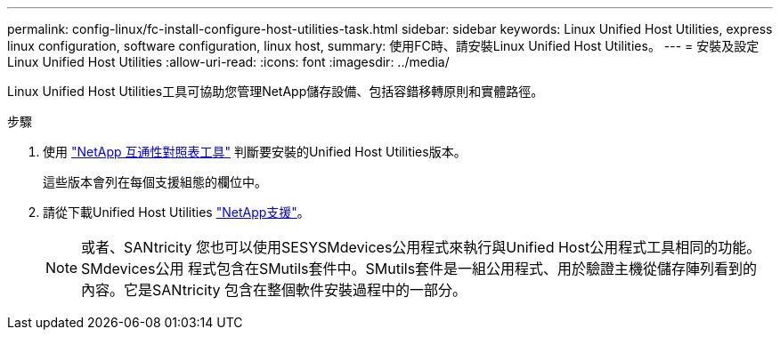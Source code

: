---
permalink: config-linux/fc-install-configure-host-utilities-task.html 
sidebar: sidebar 
keywords: Linux Unified Host Utilities, express linux configuration, software configuration, linux host, 
summary: 使用FC時、請安裝Linux Unified Host Utilities。 
---
= 安裝及設定Linux Unified Host Utilities
:allow-uri-read: 
:icons: font
:imagesdir: ../media/


[role="lead"]
Linux Unified Host Utilities工具可協助您管理NetApp儲存設備、包括容錯移轉原則和實體路徑。

.步驟
. 使用 https://mysupport.netapp.com/matrix["NetApp 互通性對照表工具"^] 判斷要安裝的Unified Host Utilities版本。
+
這些版本會列在每個支援組態的欄位中。

. 請從下載Unified Host Utilities https://mysupport.netapp.com/site/["NetApp支援"^]。
+

NOTE: 或者、SANtricity 您也可以使用SESYSMdevices公用程式來執行與Unified Host公用程式工具相同的功能。SMdevices公用 程式包含在SMutils套件中。SMutils套件是一組公用程式、用於驗證主機從儲存陣列看到的內容。它是SANtricity 包含在整個軟件安裝過程中的一部分。


